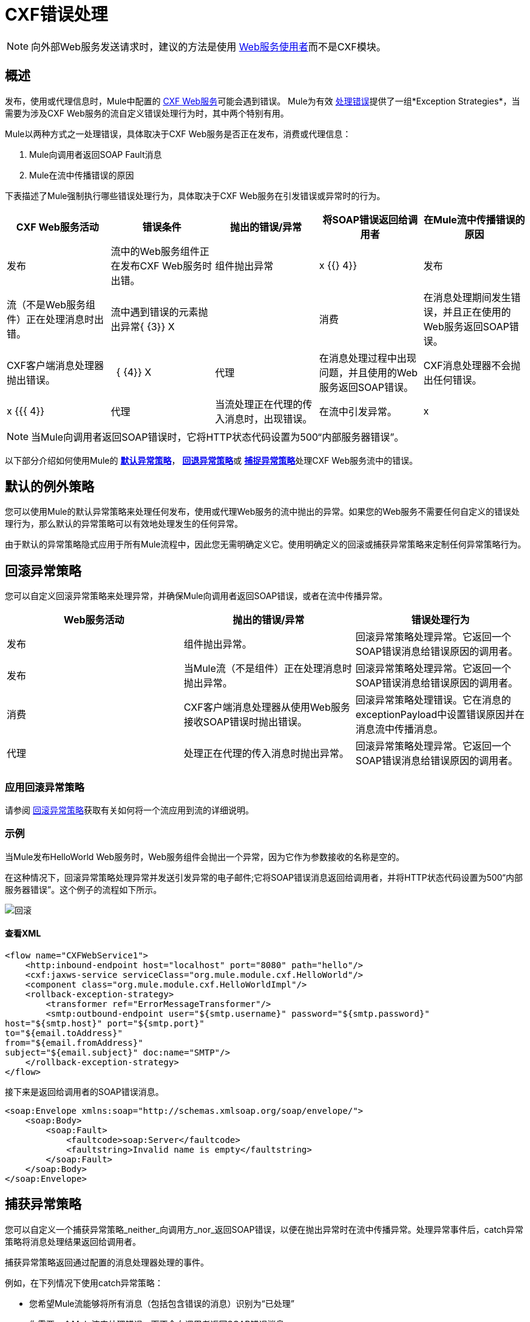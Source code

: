 =  CXF错误处理
:keywords: cxf, soap connector, error handling

[NOTE]
向外部Web服务发送请求时，建议的方法是使用 link:/mule-user-guide/v/3.5/web-service-consumer[Web服务使用者]而不是CXF模块。

== 概述

发布，使用或代理信息时，Mule中配置的 http://en.wikipedia.org/wiki/Apache_CXF[CXF Web服务]可能会遇到错误。 Mule为有效 link:/mule-user-guide/v/3.7/error-handling[处理错误]提供了一组*Exception Strategies*，当需要为涉及CXF Web服务的流自定义错误处理行为时，其中两个特别有用。

Mule以两种方式之一处理错误，具体取决于CXF Web服务是否正在发布，消费或代理信息：

.  Mule向调用者返回SOAP Fault消息
.  Mule在流中传播错误的原因

下表描述了Mule强制执行哪些错误处理行为，具体取决于CXF Web服务在引发错误或异常时的行为。

[%header,cols="5*"]
|===
| CXF Web服务活动 |错误条件 |抛出的错误/异常 |将SOAP错误返回给调用者 |在Mule流中传播错误的原因
|发布 |流中的Web服务组件正在发布CXF Web服务时出错。 |组件抛出异常 | x {{} 4}}
|发布 |流（不是Web服务组件）正在处理消息时出错。 |流中遇到错误的元素抛出异常{ {3}} X  | 
|消费 |在消息处理期间发生错误，并且正在使用的Web服务返回SOAP错误。 | CXF客户端消息处理器抛出错误。 |   { {4}} X
|代理 |在消息处理过程中出现问题，并且使用的Web服务返回SOAP错误。 | CXF消息处理器不会抛出任何错误。 | x {{{ 4}}
|代理 |当流处理正在代理的传入消息时，出现错误。 |在流中引发异常。 | x  | 
|===

[NOTE]
====
当Mule向调用者返回SOAP错误时，它将HTTP状态代码设置为500“内部服务器错误”。
====

以下部分介绍如何使用Mule的 link:/mule-user-guide/v/3.7/error-handling[*默认异常策略*]， link:/mule-user-guide/v/3.7/rollback-exception-strategy[*回退异常策略*]或 link:/mule-user-guide/v/3.6/catch-exception-strategy[*捕捉异常策略*]处理CXF Web服务流中的错误。

== 默认的例外策略

您可以使用Mule的默认异常策略来处理任何发布，使用或代理Web服务的流中抛出的异常。如果您的Web服务不需要任何自定义的错误处理行为，那么默认的异常策略可以有效地处理发生的任何异常。

由于默认的异常策略隐式应用于所有Mule流程中，因此您无需明确定义它。使用明确定义的回滚或捕获异常策略来定制任何异常策略行为。

== 回滚异常策略

您可以自定义回滚异常策略来处理异常，并确保Mule向调用者返回SOAP错误，或者在流中传播异常。

[%header,cols="34,33,33"]
|===
| Web服务活动 |抛出的错误/异常 |错误处理行为
|发布 |组件抛出异常。 |回滚异常策略处理异常。它返回一个SOAP错误消息给错误原因的调用者。
|发布 |当Mule流（不是组件）正在处理消息时抛出异常。 |回滚异常策略处理异常。它返回一个SOAP错误消息给错误原因的调用者。
|消费 | CXF客户端消息处理器从使用Web服务接收SOAP错误时抛出错误。 |回滚异常策略处理错误。它在消息的exceptionPayload中设置错误原因并在消息流中传播消息。
|代理 |处理正在代理的传入消息时抛出异常。 |回滚异常策略处理异常。它返回一个SOAP错误消息给错误原因的调用者。
|===

=== 应用回滚异常策略

请参阅 link:/mule-user-guide/v/3.7/rollback-exception-strategy[回滚异常策略]获取有关如何将一个流应用到流的详细说明。

=== 示例

当Mule发布HelloWorld Web服务时，Web服务组件会抛出一个异常，因为它作为参数接收的名称是空的。

在这种情况下，回滚异常策略处理异常并发送引发异常的电子邮件;它将SOAP错误消息返回给调用者，并将HTTP状态代码设置为500“内部服务器错误”。这个例子的流程如下所示。

image:rollback.png[回滚]

==== 查看XML

[source,xml, linenums]
----
<flow name="CXFWebService1">
    <http:inbound-endpoint host="localhost" port="8080" path="hello"/>
    <cxf:jaxws-service serviceClass="org.mule.module.cxf.HelloWorld"/>
    <component class="org.mule.module.cxf.HelloWorldImpl"/>
    <rollback-exception-strategy>
        <transformer ref="ErrorMessageTransformer"/>
        <smtp:outbound-endpoint user="${smtp.username}" password="${smtp.password}"
host="${smtp.host}" port="${smtp.port}"
to="${email.toAddress}"
from="${email.fromAddress}"
subject="${email.subject}" doc:name="SMTP"/>
    </rollback-exception-strategy>
</flow>
----

接下来是返回给调用者的SOAP错误消息。

[source,xml, linenums]
----
<soap:Envelope xmlns:soap="http://schemas.xmlsoap.org/soap/envelope/">
    <soap:Body>
        <soap:Fault>
            <faultcode>soap:Server</faultcode>
            <faultstring>Invalid name is empty</faultstring>
        </soap:Fault>
    </soap:Body>
</soap:Envelope>
----

== 捕获异常策略

您可以自定义一个捕获异常策略_neither_向调用方_nor_返回SOAP错误，以便在抛出异常时在流中传播异常。处理异常事件后，catch异常策略将消息处理结果返回给调用者。

捕获异常策略返回通过配置的消息处理器处理的事件。

例如，在下列情况下使用catch异常策略：

* 您希望Mule流能够将所有消息（包括包含错误的消息）识别为“已处理”

* 你需要一个Mule流来处理错误，而不会向调用者返回SOAP错误消息

[%header%autowidth.spread]
|===
| Web服务活动 |抛出的错误/异常 |错误处理行为
|发布 |组件抛出异常。 | catch异常策略处理异常。它不会向呼叫者返回一个SOAP Fault消息。
|发布 |消息处理器在遇到错误时抛出异常。 | catch异常策略处理异常。它不会向呼叫者返回SOAP错误消息。
|消费 | CXF客户端消息处理器在从使用Web服务接收SOAP错误的流中抛出错误。 | catch错误处理错误;它不_传播错误。
|代理 | Mule处理传入消息时抛出异常。 | catch异常策略处理异常。它不会向呼叫者返回一个SOAP Fault消息。
|===

=== 应用捕获异常策略

请参阅 link:/mule-user-guide/v/3.6/catch-exception-strategy[捕捉异常策略]获取有关如何将一个流应用到流的详细说明。

=== 示例1

当Mule发布HelloWorld Web服务时，Web服务组件会抛出一个异常，因为它作为参数接收的名称是空的。

在这种情况下，catch异常策略将消息内容转换为字符串格式，并将名称显示为“匿名”。 （换句话说，当Web服务使用者不提供名称时，Web服务仍将发布其结果并显示“Anonymous”来代替名称）。catch异常策略不会向调用者返回SOAP Fault消息。这个例子的流程如下所示。

image:catch.png[抓住]

==== 查看XML

[source,xml, linenums]
----
<flow name="CXFWebService1">
    <http:inbound-endpoint host="localhost" port="8080" path="hello"/>
    <cxf:jaxws-service serviceClass="org.mule.module.cxf.HelloWorld"/>
    <component class="org.mule.module.cxf.HelloWorldImpl" />
    <catch-exception-strategy>
        <object-to-string-transformer/>
        <append-string-transformer message=" Anonymous"/>
    </catch-exception-strategy>
</flow>
----

=== 示例2

当Mule使用HelloWorld Web服务时，发生错误并且Web服务失败。

在这种情况下，捕获异常策略指示处理器再次尝试通过位于不同位置的主机使用相同的服务。 Mule将第二次尝试的结果返回给调用者。这个例子的流程如下所示。

image:catch2_1.png[catch2_1]

==== 查看XML

[source,xml, linenums]
----
<flow name="CXFWebService1" processingStrategy="synchronous">
    <inbound-endpoint address="vm://helloWorld" exchange-pattern="request-response"/>
    <cxf:jaxws-client serviceClass="org.mule.module.cxf.HelloWorld" operation="sayHi"/>
    <http:outbound-endpoint host="localhost" port="${port1}" path="hello"
        method="GET" exchange-pattern="one-way" /> 
    <catch-exception-strategy>
        <set-payload value="#[groovy:message.getOriginalPayload()]"/>
        <cxf:jaxws-client serviceClass="org.mule.module.cxf.example.HelloWorld" operation="sayHi"/>
        <http:outbound-endpoint host="localhost" port="${port2}" path="hello"
    method="GET" exchange-pattern="one-way" />  
    </catch-exception-strategy>
</flow>
----
